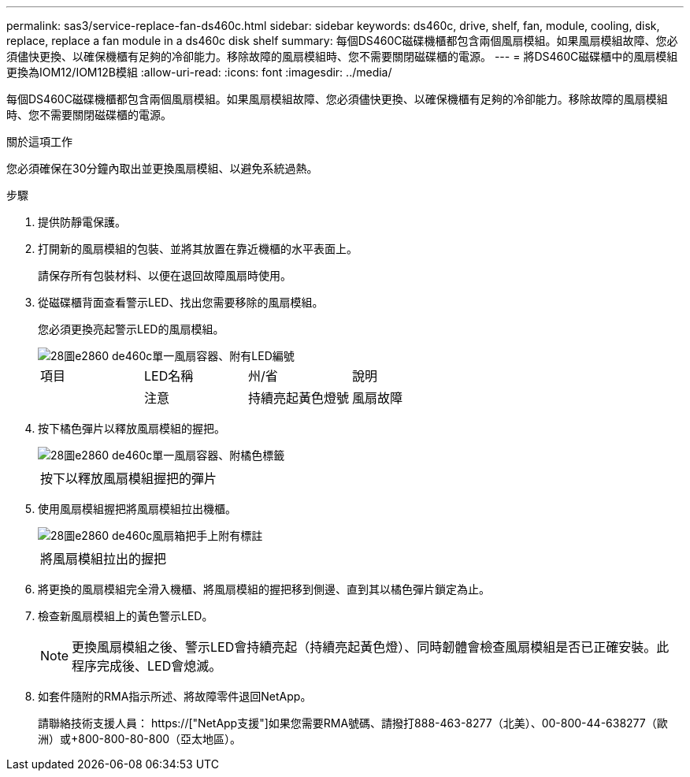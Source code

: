 ---
permalink: sas3/service-replace-fan-ds460c.html 
sidebar: sidebar 
keywords: ds460c, drive, shelf, fan, module, cooling, disk, replace, replace a fan module in a ds460c disk shelf 
summary: 每個DS460C磁碟機櫃都包含兩個風扇模組。如果風扇模組故障、您必須儘快更換、以確保機櫃有足夠的冷卻能力。移除故障的風扇模組時、您不需要關閉磁碟櫃的電源。 
---
= 將DS460C磁碟櫃中的風扇模組更換為IOM12/IOM12B模組
:allow-uri-read: 
:icons: font
:imagesdir: ../media/


[role="lead"]
每個DS460C磁碟機櫃都包含兩個風扇模組。如果風扇模組故障、您必須儘快更換、以確保機櫃有足夠的冷卻能力。移除故障的風扇模組時、您不需要關閉磁碟櫃的電源。

.關於這項工作
您必須確保在30分鐘內取出並更換風扇模組、以避免系統過熱。

.步驟
. 提供防靜電保護。
. 打開新的風扇模組的包裝、並將其放置在靠近機櫃的水平表面上。
+
請保存所有包裝材料、以便在退回故障風扇時使用。

. 從磁碟櫃背面查看警示LED、找出您需要移除的風扇模組。
+
您必須更換亮起警示LED的風扇模組。

+
image::../media/28_dwg_e2860_de460c_single_fan_canister_with_led_callout.gif[28圖e2860 de460c單一風扇容器、附有LED編號]

+
|===


| 項目 | LED名稱 | 州/省 | 說明 


 a| 
image:../media/legend_icon_01.png[""]
| 注意  a| 
持續亮起黃色燈號
 a| 
風扇故障

|===
. 按下橘色彈片以釋放風扇模組的握把。
+
image::../media/28_dwg_e2860_de460c_single_fan_canister_with_orange_tab_callout.gif[28圖e2860 de460c單一風扇容器、附橘色標籤]

+
|===


 a| 
image:../media/legend_icon_01.png[""]
| 按下以釋放風扇模組握把的彈片 
|===
. 使用風扇模組握把將風扇模組拉出機櫃。
+
image::../media/28_dwg_e2860_de460c_fan_canister_handle_with_callout.gif[28圖e2860 de460c風扇箱把手上附有標註]

+
|===


 a| 
image:../media/legend_icon_01.png[""]
| 將風扇模組拉出的握把 
|===
. 將更換的風扇模組完全滑入機櫃、將風扇模組的握把移到側邊、直到其以橘色彈片鎖定為止。
. 檢查新風扇模組上的黃色警示LED。
+

NOTE: 更換風扇模組之後、警示LED會持續亮起（持續亮起黃色燈）、同時韌體會檢查風扇模組是否已正確安裝。此程序完成後、LED會熄滅。

. 如套件隨附的RMA指示所述、將故障零件退回NetApp。
+
請聯絡技術支援人員： https://["NetApp支援"]如果您需要RMA號碼、請撥打888-463-8277（北美）、00-800-44-638277（歐洲）或+800-800-80-800（亞太地區）。



